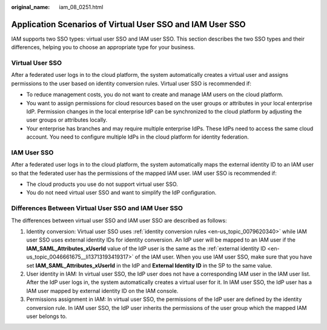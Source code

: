 :original_name: iam_08_0251.html

.. _iam_08_0251:

Application Scenarios of Virtual User SSO and IAM User SSO
==========================================================

IAM supports two SSO types: virtual user SSO and IAM user SSO. This section describes the two SSO types and their differences, helping you to choose an appropriate type for your business.

Virtual User SSO
----------------

After a federated user logs in to the cloud platform, the system automatically creates a virtual user and assigns permissions to the user based on identity conversion rules. Virtual user SSO is recommended if:

-  To reduce management costs, you do not want to create and manage IAM users on the cloud platform.
-  You want to assign permissions for cloud resources based on the user groups or attributes in your local enterprise IdP. Permission changes in the local enterprise IdP can be synchronized to the cloud platform by adjusting the user groups or attributes locally.
-  Your enterprise has branches and may require multiple enterprise IdPs. These IdPs need to access the same cloud account. You need to configure multiple IdPs in the cloud platform for identity federation.

IAM User SSO
------------

After a federated user logs in to the cloud platform, the system automatically maps the external identity ID to an IAM user so that the federated user has the permissions of the mapped IAM user. IAM user SSO is recommended if:

-  The cloud products you use do not support virtual user SSO.
-  You do not need virtual user SSO and want to simplify the IdP configuration.

Differences Between Virtual User SSO and IAM User SSO
-----------------------------------------------------

The differences between virtual user SSO and IAM user SSO are described as follows:

1. Identity conversion: Virtual user SSO uses :ref:`identity conversion rules <en-us_topic_0079620340>` while IAM user SSO uses external identity IDs for identity conversion. An IdP user will be mapped to an IAM user if the **IAM_SAML_Attributes_xUserId** value of the IdP user is the same as the :ref:`external identity ID <en-us_topic_0046661675__li13713193419317>` of the IAM user. When you use IAM user SSO, make sure that you have set **IAM_SAML_Attributes_xUserId** in the IdP and **External Identity ID** in the SP to the same value.

2. User identity in IAM: In virtual user SSO, the IdP user does not have a corresponding IAM user in the IAM user list. After the IdP user logs in, the system automatically creates a virtual user for it. In IAM user SSO, the IdP user has a IAM user mapped by external identity ID on the IAM console.

3. Permissions assignment in IAM: In virtual user SSO, the permissions of the IdP user are defined by the identity conversion rule. In IAM user SSO, the IdP user inherits the permissions of the user group which the mapped IAM user belongs to.
